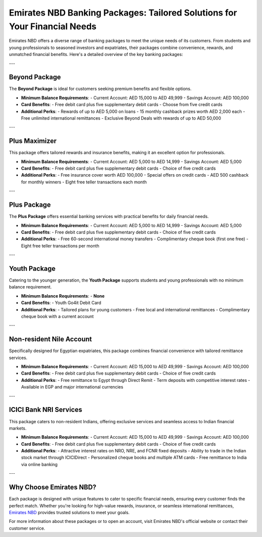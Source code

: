 Emirates NBD Banking Packages: Tailored Solutions for Your Financial Needs
==========================================================================

Emirates NBD offers a diverse range of banking packages to meet the unique needs of its customers. From students and young professionals to seasoned investors and expatriates, their packages combine convenience, rewards, and unmatched financial benefits. Here's a detailed overview of the key banking packages:

---

Beyond Package
--------------

The **Beyond Package** is ideal for customers seeking premium benefits and flexible options.

- **Minimum Balance Requirements**:
  - Current Account: AED 15,000 to AED 49,999
  - Savings Account: AED 100,000

- **Card Benefits**:
  - Free debit card plus five supplementary debit cards
  - Choose from five credit cards

- **Additional Perks**:
  - Rewards of up to AED 5,000 on loans
  - 15 monthly cashback prizes worth AED 2,000 each
  - Free unlimited international remittances
  - Exclusive Beyond Deals with rewards of up to AED 50,000

---

Plus Maximizer
--------------

This package offers tailored rewards and insurance benefits, making it an excellent option for professionals.

- **Minimum Balance Requirements**:
  - Current Account: AED 5,000 to AED 14,999
  - Savings Account: AED 5,000

- **Card Benefits**:
  - Free debit card plus five supplementary debit cards
  - Choice of five credit cards

- **Additional Perks**:
  - Free insurance cover worth AED 100,000
  - Special offers on credit cards
  - AED 500 cashback for monthly winners
  - Eight free teller transactions each month

---

Plus Package
------------

The **Plus Package** offers essential banking services with practical benefits for daily financial needs.

- **Minimum Balance Requirements**:
  - Current Account: AED 5,000 to AED 14,999
  - Savings Account: AED 5,000

- **Card Benefits**:
  - Free debit card plus five supplementary debit cards
  - Choice of five credit cards

- **Additional Perks**:
  - Free 60-second international money transfers
  - Complimentary cheque book (first one free)
  - Eight free teller transactions per month

---

Youth Package
-------------

Catering to the younger generation, the **Youth Package** supports students and young professionals with no minimum balance requirement.

- **Minimum Balance Requirements**:
  - **None**

- **Card Benefits**:
  - Youth Go4it Debit Card

- **Additional Perks**:
  - Tailored plans for young customers
  - Free local and international remittances
  - Complimentary cheque book with a current account

---

Non-resident Nile Account
-------------------------

Specifically designed for Egyptian expatriates, this package combines financial convenience with tailored remittance services.

- **Minimum Balance Requirements**:
  - Current Account: AED 15,000 to AED 49,999
  - Savings Account: AED 100,000

- **Card Benefits**:
  - Free debit card plus five supplementary debit cards
  - Choice of five credit cards

- **Additional Perks**:
  - Free remittance to Egypt through Direct Remit
  - Term deposits with competitive interest rates
  - Available in EGP and major international currencies

---

ICICI Bank NRI Services
------------------------

This package caters to non-resident Indians, offering exclusive services and seamless access to Indian financial markets.

- **Minimum Balance Requirements**:
  - Current Account: AED 15,000 to AED 49,999
  - Savings Account: AED 100,000

- **Card Benefits**:
  - Free debit card plus five supplementary debit cards
  - Choice of five credit cards

- **Additional Perks**:
  - Attractive interest rates on NRO, NRE, and FCNR fixed deposits
  - Ability to trade in the Indian stock market through ICICIDirect
  - Personalized cheque books and multiple ATM cards
  - Free remittance to India via online banking

---

Why Choose Emirates NBD?
-------------------------

Each package is designed with unique features to cater to specific financial needs, ensuring every customer finds the perfect match. Whether you're looking for high-value rewards, insurance, or seamless international remittances, `Emirates NBD <https://verilogguide.readthedocs.io/>`_ provides trusted solutions to meet your goals.

For more information about these packages or to open an account, visit Emirates NBD's official website or contact their customer service.
